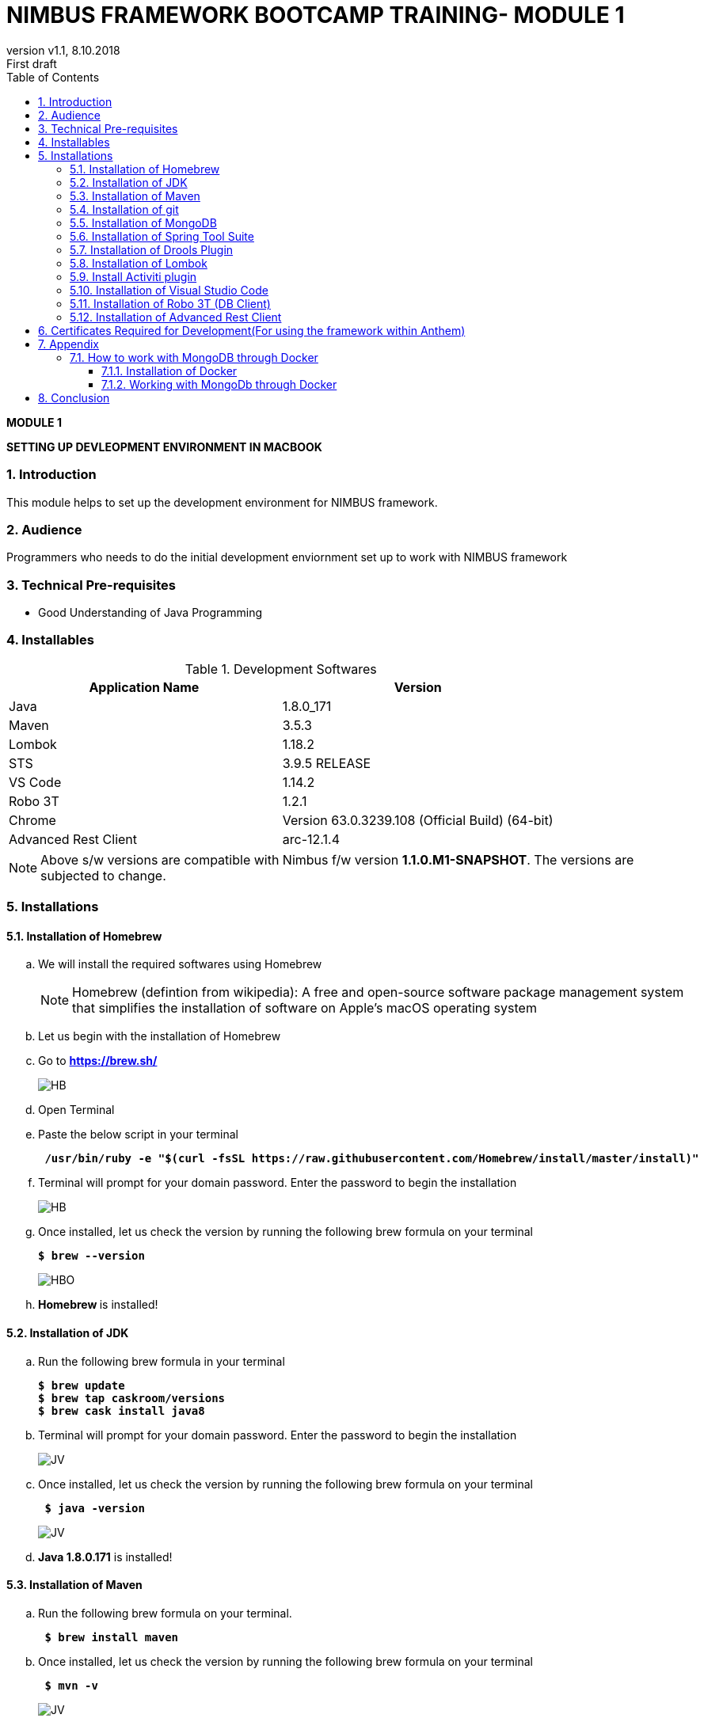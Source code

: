
= NIMBUS FRAMEWORK BOOTCAMP TRAINING- MODULE 1
:docinfo: shared,private-head
:revnumber: v1.1
:revdate: 8.10.2018
:revremark: First draft
:source-highlighter: prettify
:sectnums:                                                          
:toc: left                                                             
:toclevels: 4                                                       
:toc-title: Table of Contents                                              
:experimental:                                                      
:description: NIMBUS AsciiDoc document                             
:keywords: AsciiDoc  

[.text-center]
[big navy]*MODULE 1*
[.text-center]
[big navy]*SETTING UP DEVLEOPMENT ENVIRONMENT IN MACBOOK*

=== Introduction

This module helps to set up the development environment for NIMBUS framework.

=== Audience

Programmers who needs to do the initial development enviornment set up to work with NIMBUS framework

=== Technical Pre-requisites

* Good Understanding of Java Programming


=== Installables
.Development Softwares
[cols="2",options="header"]
|=========================================================
|Application Name | Version 

|Java	|1.8.0_171 
|Maven	 |3.5.3
|Lombok	|1.18.2
|STS	|3.9.5 RELEASE 
|VS Code	|1.14.2 
|Robo 3T	|1.2.1
|Chrome	|Version 63.0.3239.108 (Official Build) (64-bit)
|Advanced Rest Client	|arc-12.1.4


|=========================================================

NOTE: Above s/w versions are compatible with Nimbus f/w version    **1.1.0.M1-SNAPSHOT**.
      The versions are subjected to change.

=== Installations

==== Installation of Homebrew
..	We will install the required softwares using Homebrew
+
NOTE: Homebrew (defintion from wikipedia): A free and open-source software package management system that simplifies the installation of software on Apple's macOS operating system 

.. Let us begin with the installation of Homebrew 
..	Go to [blue]#** https://brew.sh/ **#
+
image::Homebrew_install.png[HB]

.. Open Terminal
.. Paste the below script in your terminal
+
[subs="quotes"]
-----------------------------------
[navy]#** /usr/bin/ruby -e "$(curl -fsSL https://raw.githubusercontent.com/Homebrew/install/master/install)" **#
----------------------------------- 

.. Terminal will prompt for your domain password. Enter the password to begin the installation
+
image::HMBB1.png[HB]
..  Once installed, let us check the version by running the following brew formula  on your terminal
+
[subs="quotes"]
-----------------------------------
[navy]#**$ brew --version**#
-----------------------------------
+
image::HMBB2.png[HBO]

.. [navy]#**Homebrew **# is installed!

==== Installation of JDK
..	Run the following brew formula in your terminal
+
[subs="quotes"]
-----------------------------------
[navy]#**$ brew update
$ brew tap caskroom/versions
$ brew cask install java8**#

-----------------------------------

.. Terminal will prompt for your domain password. Enter the password to begin the installation
+
image::JDKK1.png[JV]

..  Once installed, let us check the version by running the following brew formula on your terminal
+
[subs="quotes"]
-----------------------------------
[navy]#** $ java -version **#

-----------------------------------
+
image::JDKK2.png[JV]

.. [navy]#**Java 1.8.0.171**# is installed!

==== Installation of Maven

..	Run the following brew formula on your terminal. 
+
[subs="quotes"]
-----------------------------------
[navy]#** $ brew install maven **#
-----------------------------------

..  Once installed, let us check the version by running the following brew formula on your terminal        
+
[subs="quotes"]
-----------------------------------
[navy]#** $ mvn -v **# 
-----------------------------------
+
image::MAVV.png[JV]

.. [navy]#** Apache Maven 3.5.4 **# is installed!


==== Installation of git

..	Run the following brew formula on your terminal.
+
[subs="quotes"]
-----------------------------------
[navy]#** $ brew install git **#
-----------------------------------
+
image::GIT1.png[JV]
.. Once installed, let us check the installation by running the following brew formula on your terminal
+
[subs="quotes"]
-----------------------------------
[navy]#** $ git --version **#  
-----------------------------------
+
image::GITT2.png[GV]

.. [navy]#**Git 2.14.3**# is installed!



==== Installation of MongoDB
..	Run the following brew formula in your terminal
+
[subs="quotes"]
-----------------------------------
[navy]#**
$ brew install mongodb **#

-----------------------------------
+
image::MDB.png[JV]

..  Once installed, let us check the version by running the following brew formula on your terminal
+
[subs="quotes"]
-----------------------------------
[navy]#** $ mongo -version **#

-----------------------------------
+
image::MDBB2.png[M]
.. Let us start the mongodb by running the following brew formula 
+
[subs="quotes"]
-----------------------------------
[navy]#** $ brew services start mongodb **#

-----------------------------------
+
image::MDBB3.png[M]
.. Let us check if the mongodb is running by running the following brew formula
+
[subs="quotes"]
-----------------------------------
[navy]#** $ brew services list **#

-----------------------------------
+
image::MDBB4.png[M]

.. [navy]#**MongoDB v4.0.2 **# is installed!


==== Installation of Spring Tool Suite 

..	Run the following brew formulae on your terminal 
+
[subs="quotes"]
-----------------------------------
[navy]#**$ brew update
$ brew tap caskroom/cask
$ brew cask search sts
$ brew cask info sts
$ brew cask install sts**#
-----------------------------------
+
image::STSS11.png[GV]
.. [navy]#**STS**# will be installed in your [blue]#**"/Applications" **# folder
+
image::STS22.png[GV]
.. To run [navy]#**STS**#, open the [blue]#** "/Applications"**# folder and click on the **"STS"** icon. Click [navy]#**Open**# in the alert window
+
image::STS3.png[GV]
.. Choose a directory as workspace and Launch [navy]#**STS**#
+
image::STS4.png[GV]

.. [navy]#**STS**# will be opened
+
image::STS5.png[GV]

.. [navy]#**STS 3.9.5 **# is installed!


==== Installation of Drools Plugin

..	Open [navy]#**  STS **#  from [blue]#** "/Applications"**#
+
image::STS5.png[GV]
..	Click [navy]#**Help -> Install new software **#      
+
image::DRL1.png[DR5]

.. Enter [navy]#**Work with**#  as [blue]#** http://download.jboss.org/drools/release/5.5.0.Final/org.drools.updatesite/ **# and click [navy]#**Add **#
+
image::drls2.png[DR5]

.. Enter [navy]#**Name **# as Drools and [navy]#**Location **# as [blue]#**http://download.jboss.org/drools/release/5.5.0.Final/org.drools.updatesite/ **#
+
image::drls3.png[DR5]
.. Select [navy]#** Drools and JBPM **# and click [navy]#**Next**#
+
image::DRL3.png[GV]
.. Click [navy]#**Next**#
+
image::DRL4.png[GV]
.. Accept the Terms and Conditions and click [navy]#**Finish **#
+
image::DRL5.png[GV]
.. Click [navy]#**Install anyway**# in the warning message.
+
image::DRL6.png[GV]
.. Restart the [navy]#**STS**# when prompted

.. [navy]#**Drools **# is installed!


==== Installation of Lombok

.. Goto [blue]#**https://projectlombok.org/setup/eclipse **# .Click [navy]#**Download**#
+
image::LMM1.png[LK1]
.. Click [navy]#**Download 1.18.2**#
+
image::LM2.png[LK1]
.. You will get a warning message on the left bottom corner of the page. Click [navy]#**Keep **#
+
image::LMM3.png[LK1]
.. [navy]#** lombok.jar **# file will be downloaded in your [blue]#** "/Downloads"**# folder
+
image::LM4.png[LK1]
.. Right click and open [navy]#** lombok.jar **# file
+
image::LM5.png[LK1]
.. You will get a warning message. Click [navy]#** Open **#
+
image::LM6.png[LK1]
.. Once opened, your IDE location will be automatically identified by [navy]#** lombok**#. Click [navy]#** Install/ Update **# to begin the installation.
+
image::LM7.png[LK1]
.. [navy]#** lombok **# will be installed successfully, Click [navy]#** Quit Installer **#
+
image::LM8.png[LK1]
.. We can check the Lombok installation by clicking [navy]#**Spring Tool Suit->About **#
+
image::LM9.png[LK1]

.. [navy]#**Lombok 1.18.2 **# is installed!


==== Install Activiti plugin

..	Open [navy]#**  STS **#  from [blue]#** "/Applications"**#
+
image::STS5.png[GV]
..	Click [navy]#**Help -> Install new software **#      
+
image::DRL1.png[DR5]
.. Click [navy]#**  Add **# 
+
image::act2.png[AC]
.. Enter the [navy]#**Name **# as Activiti designer and [navy]#**Location **# as [blue]#** http://activiti.org/designer/update **# and click [navy]#** Add **# 
+
image::AC1.png[AT2]
.. You may/maynot get an [navy]#**"Unable to read from repository" **# error. This  is due to Anthem’s firewall restrictions. You may require [navy]#**external/hotspot connection **# for this step
+
image::AC2.png[AT2]
+
image::AC3.png[AT2]
.. Click [navy]#**OK **#. Connect to external / hotspot and do [navy]#**Step d**# 
.. Select [navy]#**Activiti BPMN Designer**# and click [navy]#**Next**#
+
image::AC4.png[AT2]
.. Click [navy]#**Next **#
+
image::AC5.png[AT2]
.. Agree the Terms and Conditions and Click [navy]#**Finish**#
+
image::AC6.png[AT2]
.. Click [navy]#**Install anyway**# in the warning message.
+
image::AC7.png[AT2]
.. Restart [navy]#**STS**# in the warning message.
+
image::AC8.png[AT2]

.. [navy]#**Activiti Eclipse BPMN 2.0 Designer **# is installed!


==== Installation of Visual Studio Code
.. You may require [navy]#**external/hotspot connection **# for installation of [navy]#**Visual Studio Code **# 
.. Go to [blue]#** https://code.visualstudio.com/ **# . Click [navy]#**Download for Mac**# 
+
image::VSC1.png[VS]
.. [navy]#** VSCode-darwin-stable.zip **# would be downloaded.
+
image::VSC2.png[VS]
.. Double click [navy]#** VSCode-darwin-stable.zip **#  
+
image::VSC22.png[VS]
.. You can view the [navy]#**Visual Studio Code **# application inside the [blue]#** "\Downloads" **# folder 
+
image::VSC3.png[VS]
.. Double click and open [navy]#**Visual Studio Code **# . Click [navy]#**Open**# in the warning message.
+
image::VSC4.png[VS]
.. [navy]#**Visual Studio Code **# will be opened.
+
image::VSC5.png[VS]


.. [navy]#**VS Code darwin stable **# is installed!


==== Installation of Robo 3T (DB Client)

.. Go to [blue]#** https://robomongo.org/ **# and click Download Robo 3T
+
image::R1.png[R1]

.. Click [navy]#**Download  Robo 3T**#
+
image::R2.png[R2]

.. Choose the appropriate OS and click on the dmg 
+
image::R3.png[R3]

.. Open the downloaded dmg file . Drag and drop Robo 3T to [blue]#** "\Applications" **# folder 
+
image::R4.png[R4]

.. Open Robo 3T and accept the user agreement. Click [navy]#**Next**#
+
image::R5.png[R5]

.. Click  [navy]#**Create**#
+
image::R6.png[R6]

.. Create a new **Local** Connection Local and click [navy]#**Save**# 
+
image::R7.png[R7]
.. Click [navy]#** Connect**# to establish connection with DB
+
image::R8.png[R8]

.. [navy]#**Robo 3T 1.2  **# is installed!


==== Installation of Advanced Rest Client
.. Go to ** https://install.advancedrestclient.com/#/install **
+
image::ARC1.png[AR]
.. [navy]#** arc-12.1.4.dmg **# will be downloaded
+
image::ARC2a.png[AR]
.. You can view the same inside the [blue]#**"\Downloads" **# folder
+
image::ARC22.png[AR]
.. Drag and drop [navy]#** arc-12.1.4.dmg **#  to [blue]#**"\Applications" **# folder
+
image::ARC3.png[AR]
.. You can view the same inside the [blue]#**"\Applications" **# folder
+
image::ARC4.png[AR]
.. Open [navy]#** AdvancedRestClient **# from [blue]#**"\Applications" **# folder
+
image::ARC5.png[AR]
.. You can mention the required [navy]#** Method **# and [navy]#** Request URL **# 
+
image::ARC6.png[AR]

.. [navy]#**Advanced Rest Client 12.1.4 **# is installed!


== Certificates Required for Development(For using the framework within Anthem)

. Download the mentioned certificates:
 
.. *http://pki.wellpoint.com/pki/RootCA_WellPoint%20Internal%20Root%20CA.crt*
..	 *http://pki.wellpoint.com/pki/MOM9P70123.us.ad.wellpoint.com_WellPoint%20Internal%20Issuing%20CA%202.crt*
.. *http://pki.wellpoint.com/pki/VA10P70803.us.ad.wellpoint.com_WellPoint%20Internal%20Issuing%20CA%201.crt* 

. These files be saved as follows in your [blue]#**"/Downloads"**# folder:

..	*RootCA_WellPoint Internal Root CA.crt*
..	*MOM9P70123.us.ad.wellpoint.com_WellPoint Internal Issuing CA 2.crt*
..	*VA10P70803.us.ad.wellpoint.com_WellPoint Internal Issuing CA 1.crt*

. Rename the extensions from “.crt” to “.der” and replace the spaces with underscore 
Example:
*RootCA_WellPoint Internal Root CA.der should be changed as  RootCA_WellPoint_Internal_Root_CA.der* 
. Copy these certificates to [blue]#** "/tmp" **# folder by running  the command [navy]#**cp *.der /tmp **# in   terminal
.   Run these in your command line to add the certificates to your keychain

.. [navy]#**sudo keytool -import -alias “RootCA_WellPoint_Internal_Root_CA” -storepass changeit -keystore $JAVA_HOME/jre/lib/security/cacerts -file /tmp/RootCA_WellPoint_Internal_Root_CA.der**#
.. [navy]#** sudo keytool -import -alias MOM9P70123.us.ad.wellpoint.com_WellPoint_Internal_Issuing_CA_2 -storepass changeit -keystore $JAVA_HOME/jre/lib/security/cacerts -file /tmp/MOM9P70123.us.ad.wellpoint.com_WellPoint_Internal_Issuing_CA_2.der
**#
.. [navy]#** sudo keytool -import -alias VA10P70803.us.ad.wellpoint.com_WellPoint_Internal_Issuing_CA_1 -storepass changeit -keystore $JAVA_HOME/jre/lib/security/cacerts -file /tmp/VA10P70803.us.ad.wellpoint.com_WellPoint_Internal_Issuing_CA_1.der
**#

== Appendix
=== How to work with MongoDB through Docker

==== Installation of Docker

..	Go to [blue]#** https://docs.docker.com/v17.12/docker-for-mac/install/#download-docker-for-mac **#
..	Prefer  Stable Docker version over Edge.
..	Double click [navy]#** Docker.dmg **# and open the installer
..	Drag Moby the whale to your [blue]#**"/Applications"**# folder
+
image::dckr1.png[DV1]
.. Go to [blue]#**"/Applications"**# folder and double-click Docker.app to start Docker 
+
image::dckr2.png[DV2]
.. The docker app(the whale icon) would be shown in your status bar. You can also access the same from your terminal
+
image::dckr3.png[DV3,500]

..	Click the whale icon to see that it is running
+
image::dckr4.png[DV4,300]

..	Check the version from your terminal 
+
image::dckr5.png[DV5]

==== Working with MongoDb through Docker
.. Go to :
[blue]#** https://bitbucket.anthem.com/projects/NIM/repos/nimbus/browse?at=refs%2Fheads%2Fdevelop **# and click on [navy]#** clone **#

+
image::md1.png[MD] 

.. Copy the link
+
image::md2.png[MD] 

.. Create a temporary folder on the Desktop named [blue]#**"Temp"**#
.. Open terminal, go to the Temp location and paste the following command 
+
[subs="quotes"]
-----------------------------------
*git clone -b develop https://AF12345@bitbucket.anthem.com/scm/nim/nimbus.git*
----------------------------------- 
.. We will get the cloning to ‘nimbus’  message on the terminal. We are doing this activity to get the script file which is required to pull the docker images.
+
image::md3.png[MD] 

.. Once we are done with cloning, let’s check the contents by going to [blue]#** "nimbus" **# folder and listing the files in it
+
[subs="quotes"]
-----------------------------------
*LC02WN0NMHTDD:Temp AF12345$ cd nimbus/
LC02WN0NMHTDD:Temp AF12345$ ls*
-----------------------------------

.. Let’s pull the docker images using the sh dev command
+
[subs="quotes"]
-----------------------------------
*sh dev-script-p-dep-all-start.sh*
-----------------------------------
.. The script will run with successful output on the terminal
+
image::md4.png[MD] 

.. Now we can delete the [blue]#** "Temp"**# folder.
Go to [navy]#** Kitematic**# in [navy]#** Docker**#
+
image::md5.png[MD,300] 
.. 	Click [navy]#**mongo**#  and click [navy]#**Start**#
+
image::md6.png[MD] 




== Conclusion
Your are all set!
Have a happy coding !


